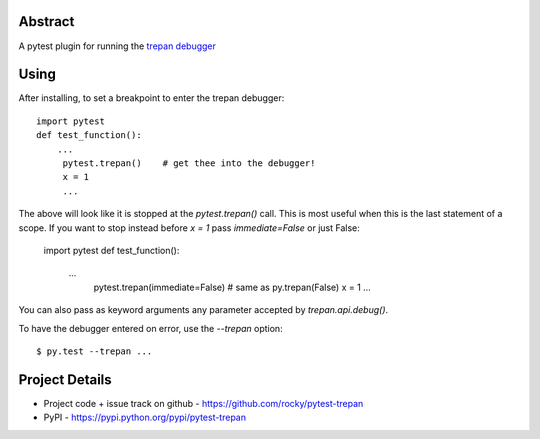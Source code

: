 Abstract
========


A pytest plugin for running the `trepan debugger <https://pypi.python.org/pypi?:action=display&name=trepan>`_


Using
=====

After installing, to set a breakpoint to enter the trepan debugger::

    import pytest
    def test_function():
        ...
         pytest.trepan()    # get thee into the debugger!
	 x = 1
	 ...

The above will look like it is stopped at the *pytest.trepan()*
call. This is most useful when this is the last statement of a
scope. If you want to stop instead before `x = 1` pass `immediate=False` or just False:

    import pytest
    def test_function():
        ...
         pytest.trepan(immediate=False)
	 # same as py.trepan(False)
	 x = 1
	 ...

You can also pass as keyword arguments any parameter accepted by *trepan.api.debug()*.

To have the debugger entered on error, use the `--trepan` option::

    $ py.test --trepan ...



Project Details
===============

- Project code + issue track on github - https://github.com/rocky/pytest-trepan
- PyPI - https://pypi.python.org/pypi/pytest-trepan
